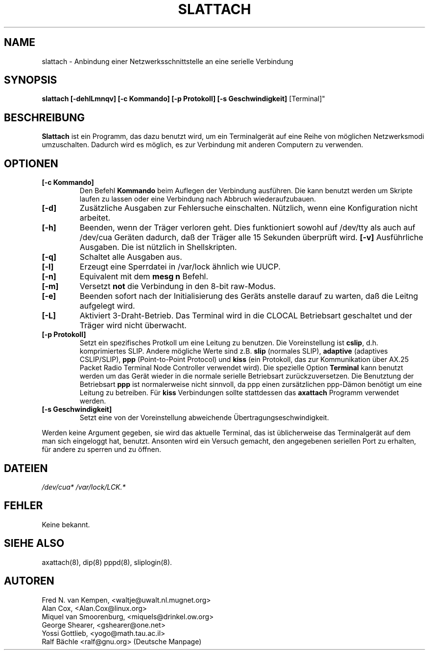 .TH SLATTACH 8 "4 M\(:arz 1999" "net-tools" "slattach"
.SH NAME
slattach \- Anbindung einer Netzwerksschnittstelle an eine serielle Verbindung
.SH SYNOPSIS
.B "slattach [-dehlLmnqv] [-c Kommando] [-p Protokoll] [-s Geschwindigkeit]
[Terminal]"
.br
.SH BESCHREIBUNG
.B Slattach
ist ein Programm, das dazu benutzt wird, um ein Terminalger\(:at auf eine
Reihe von m\(:oglichen Netzwerksmodi umzuschalten.  Dadurch wird es
m\(:oglich, es zur Verbindung mit anderen Computern zu verwenden.
.SH OPTIONEN
.TP
.B "[-c Kommando]"
Den Befehl
.B Kommando
beim Auflegen der Verbindung ausf\(:uhren.  Die kann benutzt werden um
Skripte laufen zu lassen oder eine Verbindung nach Abbruch wiederaufzubauen.
.TP
.B "[-d]"
Zus\(:atzliche Ausgaben zur Fehlersuche einschalten.  N\(:utzlich, wenn
eine Konfiguration nicht arbeitet.
.TP
.B "[-h]"
Beenden, wenn der Tr\(:ager verloren geht.  Dies funktioniert sowohl auf
/dev/tty als auch auf /dev/cua Ger\(:aten dadurch, da\(ss der Tr\(:ager
alle 15 Sekunden \(:uberpr\(:uft wird.
.B "[-v]"
Ausf\(:uhrliche Ausgaben.  Die ist n\(:utzlich in Shellskripten.
.TP
.B "[-q]"
Schaltet alle Ausgaben aus.
.TP
.B "[-l]"
Erzeugt eine Sperrdatei in /var/lock \(:ahnlich wie UUCP.
.TP
.B "[-n]"
Equivalent mit dem
.B mesg n
Befehl.
.TP
.B "[-m]"
Versetzt \fBnot\fP die Verbindung in den 8-bit raw-Modus.
.TP
.B "[-e]"
Beenden sofort nach der Initialisierung des Ger\(:ats anstelle darauf zu
warten, da\(ss die Leitng aufgelegt wird.
.TP
.B "[-L]"
Aktiviert 3-Draht-Betrieb.  Das Terminal wird in die CLOCAL Betriebsart
geschaltet und der Tr\(:ager wird nicht \(:uberwacht.
.TP
.B "[-p Protokoll]"
Setzt ein spezifisches Protkoll um eine Leitung zu benutzen.  Die
Voreinstellung ist
.BR cslip ,
d.h. komprimiertes SLIP.  Andere m\(:ogliche Werte sind z.B.
.B "slip"
(normales SLIP), 
.B "adaptive"
(adaptives CSLIP/SLIP),
.B "ppp"
(Point-to-Point Protocol)
und
.B "kiss"
(ein Protokoll, das zur Kommunikation \(:uber AX.25 Packet Radio Terminal Node
Controller verwendet wird).
Die spezielle Option
.B "Terminal"
kann benutzt werden um das Ger\(:at wieder in die normale serielle Betriebsart
zur\(:uckzuversetzen.  Die Benutztung der Betriebsart
.B ppp
ist normalerweise nicht sinnvoll, da ppp einen zurs\(:atzlichen ppp-D\(:amon
ben\(:otigt um eine Leitung zu betreiben.
F\(:ur
.B kiss
Verbindungen sollte stattdessen das
.B axattach
Programm verwendet werden.
.TP
.B "[-s Geschwindigkeit]"
Setzt eine von der Voreinstellung abweichende \(:Ubertragungseschwindigkeit.
.PP
Werden keine Argument gegeben, sie wird das aktuelle Terminal, das ist
\(:ublicherweise das Terminalger\(:at auf dem man sich eingeloggt hat,
benutzt.  Ansonten wird ein Versuch gemacht, den angegebenen seriellen Port
zu erhalten, f\(:ur andere zu sperren und zu \(:offnen.
.SH DATEIEN
.I /dev/cua* /var/lock/LCK.*
.SH FEHLER
Keine bekannt.
.SH SIEHE ALSO
axattach(8), dip(8) pppd(8), sliplogin(8).
.SH AUTOREN
Fred N. van Kempen, <waltje@uwalt.nl.mugnet.org>
.br
Alan Cox, <Alan.Cox@linux.org>
.br
Miquel van Smoorenburg, <miquels@drinkel.ow.org>
.br
George Shearer, <gshearer@one.net>
.br
Yossi Gottlieb, <yogo@math.tau.ac.il>
.br
Ralf B\(:achle <ralf@gnu.org>  (Deutsche Manpage)
.br
